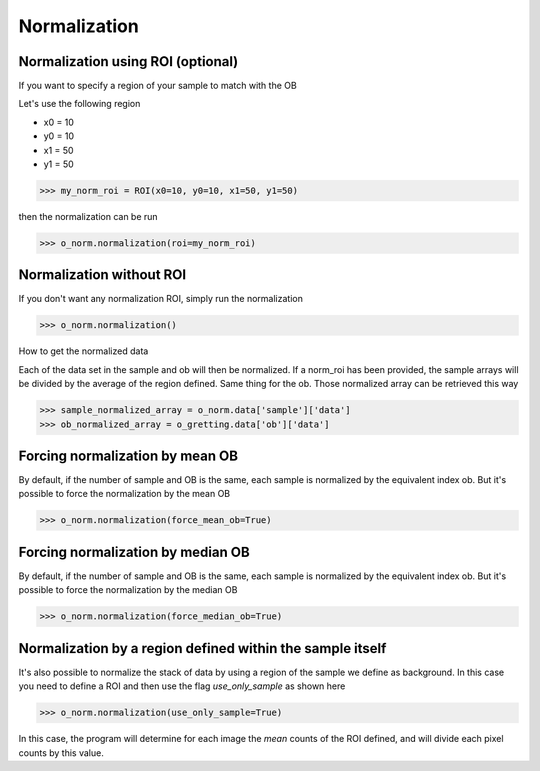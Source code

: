 *************
Normalization
*************

Normalization using ROI (optional)
##################################

If you want to specify a region of your sample to match with the OB

Let's use the following region

- x0 = 10
- y0 = 10
- x1 = 50
- y1 = 50

>>> my_norm_roi = ROI(x0=10, y0=10, x1=50, y1=50)

then the normalization can be run

>>> o_norm.normalization(roi=my_norm_roi)


Normalization without ROI
#########################

If you don't want any normalization ROI, simply run the normalization

>>> o_norm.normalization()

How to get the normalized data

Each of the data set in the sample and ob will then be normalized.
If a norm_roi has been provided, the sample arrays will be divided by the average of the
region defined. Same thing for the ob. Those normalized array can be retrieved this way

>>> sample_normalized_array = o_norm.data['sample']['data']
>>> ob_normalized_array = o_gretting.data['ob']['data']


Forcing normalization by mean OB
################################

By default, if the number of sample and OB is the same, each sample is normalized by the equivalent index ob. But
it's possible to force the normalization by the mean OB

>>> o_norm.normalization(force_mean_ob=True)


Forcing normalization by median OB
##################################

By default, if the number of sample and OB is the same, each sample is normalized by the equivalent index ob. But
it's possible to force the normalization by the median OB

>>> o_norm.normalization(force_median_ob=True)


Normalization by a region defined within the sample itself
##########################################################

It's also possible to normalize the stack of data by using a region of the sample we define as background. In this case
you need to define a ROI and then use the flag *use_only_sample* as shown here

>>> o_norm.normalization(use_only_sample=True)

In this case, the program will determine for each image the *mean* counts of the ROI defined, and will divide each
pixel counts by this value.
